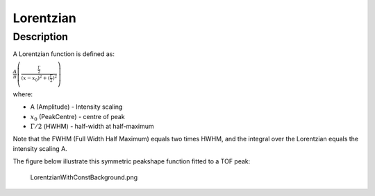 ==========
Lorentzian
==========


Description
-----------

A Lorentzian function is defined as:

.. raw:: html

   <center>

:math:`\frac{A}{\pi} \left( \frac{\frac{\Gamma}{2}}{(x-x_0)^2 + (\frac{\Gamma}{2})^2}\right)`

.. raw:: html

   </center>

where:

-  A (Amplitude) - Intensity scaling
-  :math:`x_0` (PeakCentre) - centre of peak
-  :math:`\Gamma/2` (HWHM) - half-width at half-maximum

Note that the FWHM (Full Width Half Maximum) equals two times HWHM, and
the integral over the Lorentzian equals the intensity scaling A.

The figure below illustrate this symmetric peakshape function fitted to
a TOF peak:

.. figure:: /images/LorentzianWithConstBackground.png
   :alt: LorentzianWithConstBackground.png

   LorentzianWithConstBackground.png

.. categories:: Functions